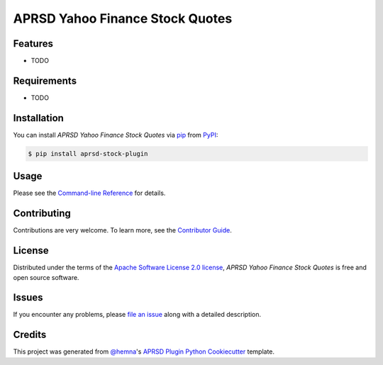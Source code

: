 APRSD Yahoo Finance Stock Quotes
================================

|PyPI| |Status| |Python Version| |License|

|Read the Docs| |Tests| |Codecov|

|pre-commit|

.. |PyPI| image:: https://img.shields.io/pypi/v/aprsd-stock-plugin.svg
   :target: https://pypi.org/project/aprsd-stock-plugin/
   :alt: PyPI
.. |Status| image:: https://img.shields.io/pypi/status/aprsd-stock-plugin.svg
   :target: https://pypi.org/project/aprsd-stock-plugin/
   :alt: Status
.. |Python Version| image:: https://img.shields.io/pypi/pyversions/aprsd-stock-plugin
   :target: https://pypi.org/project/aprsd-stock-plugin
   :alt: Python Version
.. |License| image:: https://img.shields.io/pypi/l/aprsd-stock-plugin
   :target: https://opensource.org/licenses/Apache Software License 2.0
   :alt: License
.. |Read the Docs| image:: https://img.shields.io/readthedocs/aprsd-stock-plugin/latest.svg?label=Read%20the%20Docs
   :target: https://aprsd-stock-plugin.readthedocs.io/
   :alt: Read the documentation at https://aprsd-stock-plugin.readthedocs.io/
.. |Tests| image:: https://github.com/hemna/aprsd-stock-plugin/workflows/Tests/badge.svg
   :target: https://github.com/hemna/aprsd-stock-plugin/actions?workflow=Tests
   :alt: Tests
.. |Codecov| image:: https://codecov.io/gh/hemna/aprsd-stock-plugin/branch/main/graph/badge.svg
   :target: https://codecov.io/gh/hemna/aprsd-stock-plugin
   :alt: Codecov
.. |pre-commit| image:: https://img.shields.io/badge/pre--commit-enabled-brightgreen?logo=pre-commit&logoColor=white
   :target: https://github.com/pre-commit/pre-commit
   :alt: pre-commit


Features
--------

* TODO


Requirements
------------

* TODO


Installation
------------

You can install *APRSD Yahoo Finance Stock Quotes* via pip_ from PyPI_:

.. code:: console

   $ pip install aprsd-stock-plugin


Usage
-----

Please see the `Command-line Reference <Usage_>`_ for details.


Contributing
------------

Contributions are very welcome.
To learn more, see the `Contributor Guide`_.


License
-------

Distributed under the terms of the `Apache Software License 2.0 license`_,
*APRSD Yahoo Finance Stock Quotes* is free and open source software.


Issues
------

If you encounter any problems,
please `file an issue`_ along with a detailed description.


Credits
-------

This project was generated from `@hemna`_'s `APRSD Plugin Python Cookiecutter`_ template.

.. _@hemna: https://github.com/hemna
.. _Cookiecutter: https://github.com/audreyr/cookiecutter
.. _Apache Software License 2.0 license: https://opensource.org/licenses/Apache Software License 2.0
.. _PyPI: https://pypi.org/
.. _APRSD Plugin Python Cookiecutter: https://github.com/hemna/cookiecutter-aprsd-plugin
.. _file an issue: https://github.com/hemna/aprsd-stock-plugin/issues
.. _pip: https://pip.pypa.io/
.. github-only
.. _Contributor Guide: CONTRIBUTING.rst
.. _Usage: https://aprsd-stock-plugin.readthedocs.io/en/latest/usage.html
